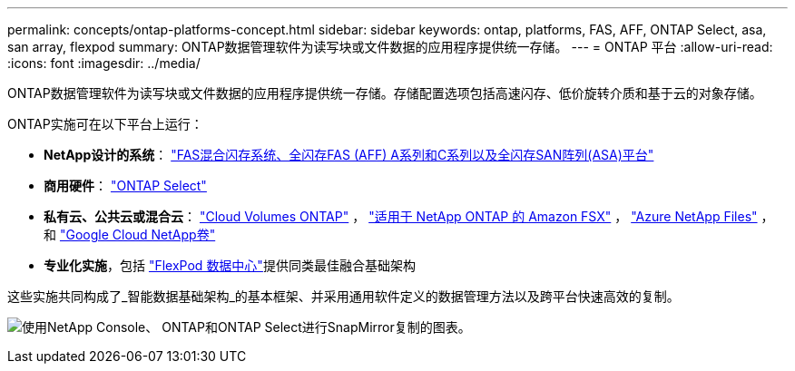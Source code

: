 ---
permalink: concepts/ontap-platforms-concept.html 
sidebar: sidebar 
keywords: ontap, platforms, FAS, AFF, ONTAP Select, asa, san array, flexpod 
summary: ONTAP数据管理软件为读写块或文件数据的应用程序提供统一存储。 
---
= ONTAP 平台
:allow-uri-read: 
:icons: font
:imagesdir: ../media/


[role="lead"]
ONTAP数据管理软件为读写块或文件数据的应用程序提供统一存储。存储配置选项包括高速闪存、低价旋转介质和基于云的对象存储。

ONTAP实施可在以下平台上运行：

* *NetApp设计的系统*： https://docs.netapp.com/us-en/ontap-systems-family/#["FAS混合闪存系统、全闪存FAS (AFF) A系列和C系列以及全闪存SAN阵列(ASA)平台"^]
* *商用硬件*： https://docs.netapp.com/us-en/ontap-select/["ONTAP Select"^]
* *私有云、公共云或混合云*： https://docs.netapp.com/us-en/storage-management-cloud-volumes-ontap/index.html["Cloud Volumes ONTAP"^] ， https://docs.aws.amazon.com/fsx/latest/ONTAPGuide/what-is-fsx-ontap.html["适用于 NetApp ONTAP 的 Amazon FSX"^] ， https://learn.microsoft.com/en-us/azure/azure-netapp-files/["Azure NetApp Files"^] ， 和 https://cloud.google.com/netapp/volumes/docs/discover/overview["Google Cloud NetApp卷"^]
* *专业化实施*，包括 https://docs.netapp.com/us-en/flexpod/index.html["FlexPod 数据中心"^]提供同类最佳融合基础架构


这些实施共同构成了_智能数据基础架构_的基本框架、并采用通用软件定义的数据管理方法以及跨平台快速高效的复制。

image:data-fabric3.png["使用NetApp Console、 ONTAP和ONTAP Select进行SnapMirror复制的图表。"]
